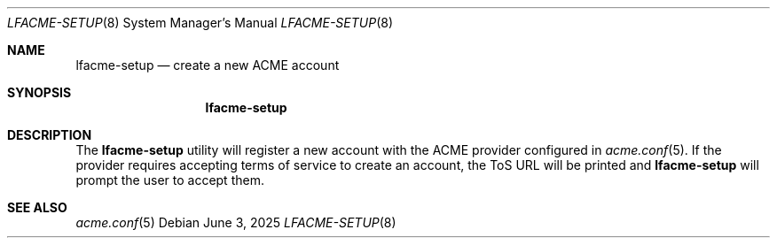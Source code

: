 .\" This source code is released into the public domain.
.Dd June 3, 2025
.Dt LFACME-SETUP 8
.Os
.Sh NAME
.Nm lfacme-setup
.Nd create a new ACME account
.Sh SYNOPSIS
.Nm
.Sh DESCRIPTION
The
.Nm
utility will register a new account with the ACME provider configured in
.Xr acme.conf 5 .
If the provider requires accepting terms of service to create an account,
the ToS URL will be printed and
.Nm
will prompt the user to accept them.
.Sh SEE ALSO
.Xr acme.conf 5
